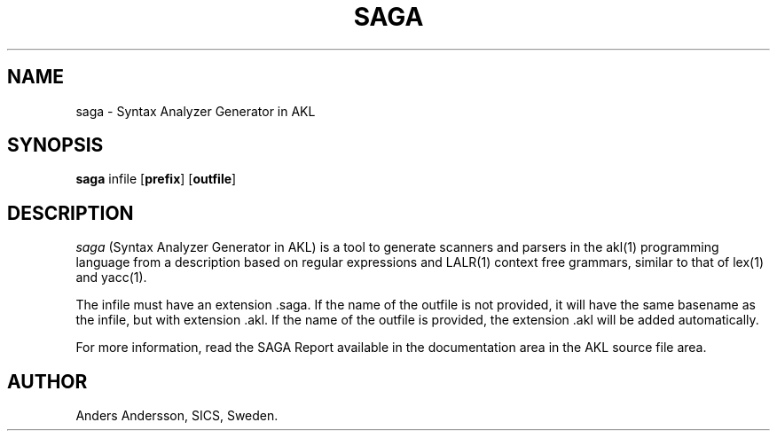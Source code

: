 .TH SAGA 1 "1 October 1993"
.SH NAME
saga \- Syntax Analyzer Generator in AKL
.SH SYNOPSIS
.B saga
infile
.RB "[\|" prefix "\|]"
.RB "[\|" outfile "\|]"
.SH DESCRIPTION
.I saga
(Syntax Analyzer Generator in AKL) is a tool to generate scanners
and parsers in the akl(1) programming language from a description based on
regular expressions and LALR(1) context free grammars, similar to that of
lex(1) and yacc(1).

The infile must have an extension .saga.
If the name of the outfile is not provided, it will have the same
basename as the infile, but with extension .akl.
If the name of the outfile is provided, the extension .akl will be added
automatically.

For more information, read the SAGA Report available in the documentation
area in the AKL source file area.

.SH AUTHOR
Anders Andersson, SICS, Sweden.
